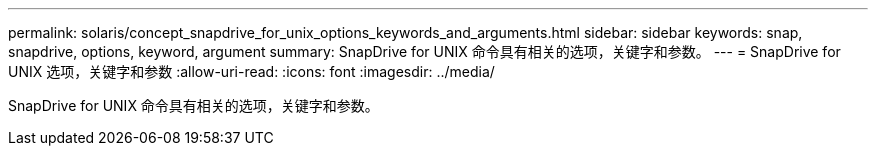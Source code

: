 ---
permalink: solaris/concept_snapdrive_for_unix_options_keywords_and_arguments.html 
sidebar: sidebar 
keywords: snap, snapdrive, options, keyword, argument 
summary: SnapDrive for UNIX 命令具有相关的选项，关键字和参数。 
---
= SnapDrive for UNIX 选项，关键字和参数
:allow-uri-read: 
:icons: font
:imagesdir: ../media/


[role="lead"]
SnapDrive for UNIX 命令具有相关的选项，关键字和参数。
